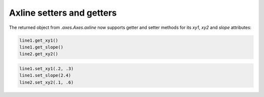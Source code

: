 Axline setters and getters
--------------------------

The returned object from `.axes.Axes.axline` now supports getter and setter
methods for its *xy1*, *xy2* and *slope* attributes:

.. code-block:: python

    line1.get_xy1()
    line1.get_slope()
    line2.get_xy2()

.. code-block:: python

    line1.set_xy1(.2, .3)
    line1.set_slope(2.4)
    line2.set_xy2(.1, .6)
